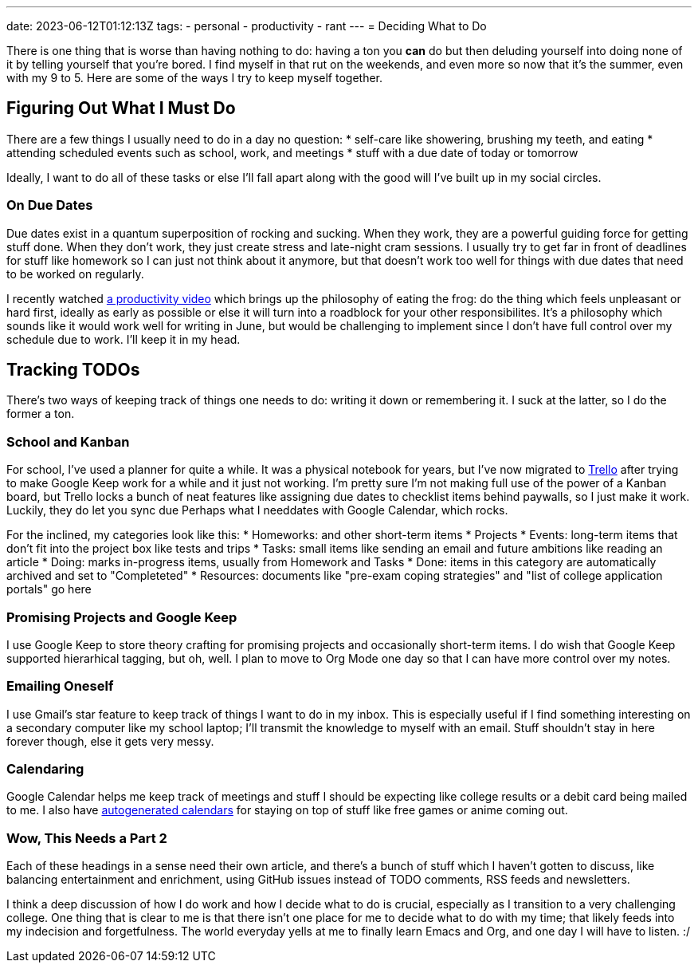 ---
date: 2023-06-12T01:12:13Z
tags:
- personal
- productivity
- rant
---
= Deciding What to Do

There is one thing that is worse than having nothing to do: having a ton you
*can* do but then deluding yourself into doing none of it by telling yourself
that you're bored.
I find myself in that rut on the weekends, and even more so now that it's the summer,
even with my 9 to 5.
Here are some of the ways I try to keep myself together.

== Figuring Out What I *Must* Do

There are a few things I usually need to do in a day no question:
* self-care like showering, brushing my teeth, and eating
* attending scheduled events such as school, work, and meetings
* stuff with a due date of today or tomorrow

Ideally, I want to do all of these tasks or else I'll fall apart
along with the good will I've built up in my social circles.

=== On Due Dates

Due dates exist in a quantum superposition of rocking and sucking.
When they work, they are a powerful guiding force for getting
stuff done.
When they don't work, they just create stress and late-night
cram sessions.
I usually try to get far in front of deadlines for stuff like
homework so I can just not think about it anymore, but that
doesn't work too well for things with due dates that need to
be worked on regularly.

I recently watched
https://www.youtube.com/watch?v=XUZ9VATeF_4[a productivity video]
which brings up the philosophy of eating the frog: do the thing
which feels unpleasant or hard first, ideally as early as possible
or else it will turn into a roadblock for your other responsibilites.
It's a philosophy which sounds like it would work well for writing 
in June, but would be challenging to implement since I don't have
full control over my schedule due to work. I'll keep it in my head.

== Tracking TODOs

There's two ways of keeping track of things one needs to do:
writing it down or remembering it.
I suck at the latter, so I do the former a ton.

=== School and Kanban

For school, I've used a planner for quite a while.
It was a physical notebook for years, but I've now migrated to https://trello.com/[Trello]
after trying to make Google Keep work for a while and it just not working.
I'm pretty sure I'm not making full use of the power of a Kanban board,
but Trello locks a bunch of neat features like assigning due dates
to checklist items behind paywalls, so I just make it work.
Luckily, they do let you sync due Perhaps what I needdates with Google Calendar, which rocks.

For the inclined, my categories look like this:
* Homeworks: and other short-term items
* Projects
* Events: long-term items that don't fit into the project box like tests
and trips
* Tasks: small items like sending an email and future ambitions like reading an article
* Doing: marks in-progress items, usually from Homework and Tasks
* Done: items in this category are automatically archived and set to "Completeted"
* Resources: documents like "pre-exam coping strategies" and "list of college application portals" go here

=== Promising Projects and Google Keep

I use Google Keep to store theory crafting for promising projects and
occasionally short-term items.
I do wish that Google Keep supported hierarhical tagging, but oh, well.
I plan to move to Org Mode one day so that I can have more control over my notes.

=== Emailing Oneself

I use Gmail's star feature to keep track of things I want to do in my inbox.
This is especially useful if I find something interesting on a secondary computer
like my school laptop; I'll transmit the knowledge to myself with an email.
Stuff shouldn't stay in here forever though, else it gets very messy.

=== Calendaring

Google Calendar helps me keep track of meetings and stuff I should be expecting
like college results or a debit card being mailed to me.
I also have https://github.com/SuperSonicHub1?tab=repositories&q=calendar[autogenerated calendars] for staying 
on top of stuff like free games or anime coming out.

=== Wow, This Needs a Part 2

Each of these headings in a sense need their own article, and there's a bunch
of stuff which I haven't gotten to discuss, like balancing entertainment and
enrichment, using GitHub issues instead of TODO comments, RSS feeds and newsletters.

I think a deep discussion of how I do work and how I decide what to do
is crucial, especially as I transition to a very challenging college.
One thing that is clear to me is that there isn't one place for me
to decide what to do with my time; that likely feeds into my indecision
and forgetfulness.
The world everyday yells at me to finally learn Emacs and Org, and one day I
will have to listen. :/
